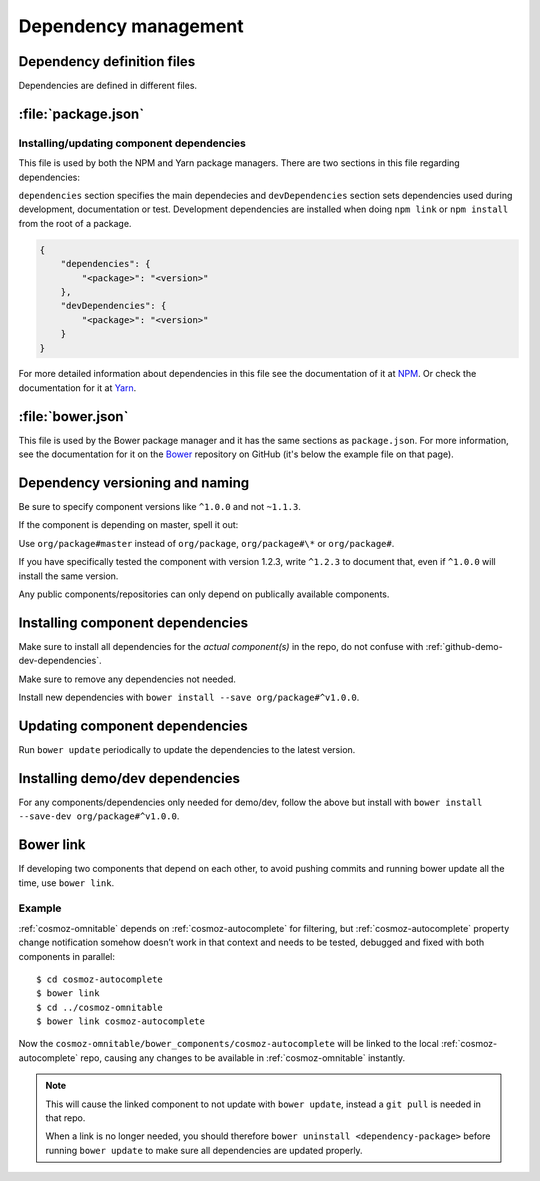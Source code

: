 .. _dependency-management:

Dependency management
=====================

Dependency definition files
---------------------------

Dependencies are defined in different files.

:file:`package.json`
--------------------

.. _installing-updating-component-dependencies:

Installing/updating component dependencies
~~~~~~~~~~~~~~~~~~~~~~~~~~~~~~~~~~~~~~~~~~

This file is used by both the NPM and Yarn package managers. There are two
sections in this file regarding dependencies:

``dependencies`` section specifies the main dependecies and ``devDependencies``
section sets dependencies used during development, documentation or test.
Development dependencies are installed when doing ``npm link`` or
``npm install`` from the root of a package.

.. code:: json

    {
        "dependencies": {
            "<package>": "<version>"
        },
        "devDependencies": {
            "<package>": "<version>"
        }
    }

For more detailed information about dependencies in this file see the
documentation of it at `NPM <https://docs.npmjs.com/files/package.json>`_. Or
check the documentation for it at
`Yarn <https://yarnpkg.com/lang/en/docs/package-json/>`_.

:file:`bower.json`
------------------

This file is used by the Bower package manager and it has the same sections as
``package.json``. For more information, see the documentation for it on the
`Bower <https://github.com/bower/spec/blob/master/json.md>`_ repository on
GitHub (it's below the example file on that page).

Dependency versioning and naming
--------------------------------

Be sure to specify component versions like ``^1.0.0`` and not ``~1.1.3``.

If the component is depending on master, spell it out:

Use ``org/package#master`` instead of ``org/package``, ``org/package#\*`` or
``org/package#``.

If you have specifically tested the component with version 1.2.3, write
``^1.2.3`` to document that, even if ``^1.0.0`` will install the same version.

Any public components/repositories can only depend on publically available
components.

Installing component dependencies
---------------------------------

Make sure to install all dependencies for the *actual component(s)* in the repo,
do not confuse with :ref:`github-demo-dev-dependencies`.

Make sure to remove any dependencies not needed.

Install new dependencies with ``bower install --save org/package#^v1.0.0``.

Updating component dependencies
-------------------------------

Run ``bower update`` periodically to update the dependencies to the latest
version.

.. todo:: Replace bower dependency install/update with yarn equivalence.

.. _github-demo-dev-dependencies:

Installing demo/dev dependencies
--------------------------------

For any components/dependencies only needed for demo/dev, follow the above but
install with ``bower install --save-dev org/package#^v1.0.0``.

Bower link
----------

If developing two components that depend on each other, to avoid pushing
commits and running bower update all the time, use ``bower link``.

.. todo:: Replace bower link with yarn link.

Example
~~~~~~~

:ref:`cosmoz-omnitable` depends on :ref:`cosmoz-autocomplete` for filtering, but
:ref:`cosmoz-autocomplete` property change notification somehow doesn’t work in
that context and needs to be tested, debugged and fixed with both
components in parallel::

    $ cd cosmoz-autocomplete
    $ bower link
    $ cd ../cosmoz-omnitable
    $ bower link cosmoz-autocomplete

Now the ``cosmoz-omnitable/bower_components/cosmoz-autocomplete`` will be
linked to the local :ref:`cosmoz-autocomplete` repo, causing any changes to be
available in :ref:`cosmoz-omnitable` instantly.

.. note::

    This will cause the linked component to not update with ``bower update``,
    instead a ``git pull`` is needed in that repo.

    When a link is no longer needed, you should therefore ``bower uninstall
    <dependency-package>`` before running ``bower update`` to make sure all
    dependencies are updated properly.